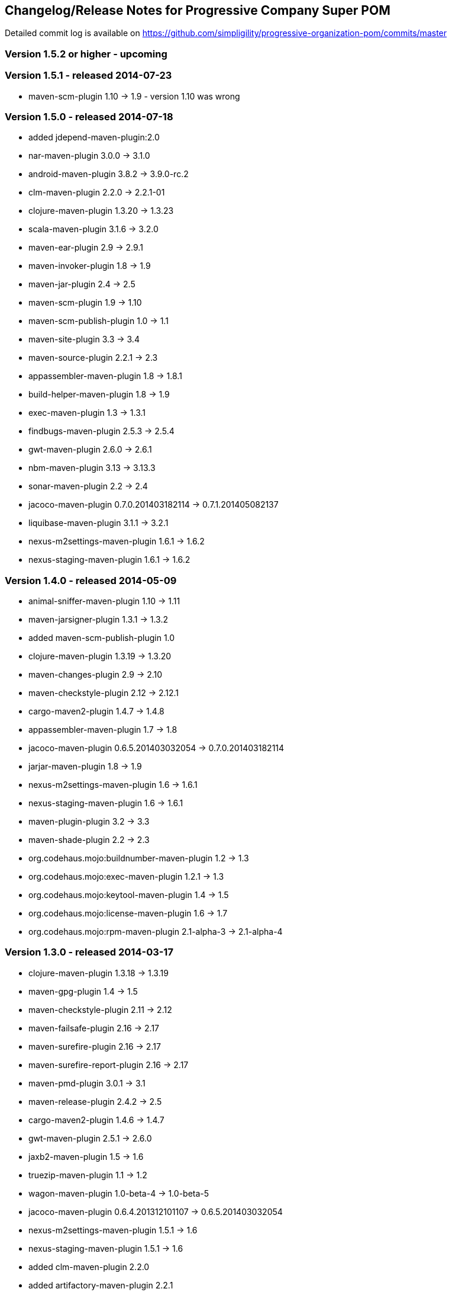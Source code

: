 == Changelog/Release Notes for Progressive Company Super POM

Detailed commit log is available on
https://github.com/simpligility/progressive-organization-pom/commits/master

=== Version 1.5.2 or higher - upcoming

=== Version 1.5.1  - released 2014-07-23

* maven-scm-plugin 1.10 -> 1.9 - version 1.10 was wrong

=== Version 1.5.0 - released 2014-07-18

* added jdepend-maven-plugin:2.0
* nar-maven-plugin  3.0.0 -> 3.1.0
* android-maven-plugin  3.8.2 -> 3.9.0-rc.2
* clm-maven-plugin 2.2.0 -> 2.2.1-01
* clojure-maven-plugin 1.3.20 -> 1.3.23
* scala-maven-plugin 3.1.6 -> 3.2.0
* maven-ear-plugin 2.9 -> 2.9.1
* maven-invoker-plugin 1.8 -> 1.9
* maven-jar-plugin 2.4 -> 2.5
* maven-scm-plugin 1.9 -> 1.10
* maven-scm-publish-plugin 1.0 -> 1.1
* maven-site-plugin 3.3 -> 3.4
* maven-source-plugin 2.2.1 -> 2.3
* appassembler-maven-plugin 1.8 -> 1.8.1
* build-helper-maven-plugin 1.8 -> 1.9
* exec-maven-plugin 1.3 -> 1.3.1
* findbugs-maven-plugin 2.5.3 -> 2.5.4
* gwt-maven-plugin 2.6.0 -> 2.6.1
* nbm-maven-plugin 3.13 -> 3.13.3
* sonar-maven-plugin 2.2 -> 2.4
* jacoco-maven-plugin  0.7.0.201403182114 -> 0.7.1.201405082137
* liquibase-maven-plugin 3.1.1 -> 3.2.1
* nexus-m2settings-maven-plugin 1.6.1 -> 1.6.2
* nexus-staging-maven-plugin 1.6.1 -> 1.6.2

=== Version 1.4.0 - released 2014-05-09

* animal-sniffer-maven-plugin 1.10 -> 1.11
* maven-jarsigner-plugin 1.3.1 -> 1.3.2
* added maven-scm-publish-plugin 1.0
* clojure-maven-plugin 1.3.19 -> 1.3.20
* maven-changes-plugin 2.9 -> 2.10
* maven-checkstyle-plugin 2.12 -> 2.12.1
* cargo-maven2-plugin 1.4.7 -> 1.4.8
* appassembler-maven-plugin 1.7 -> 1.8
* jacoco-maven-plugin  0.6.5.201403032054 -> 0.7.0.201403182114
* jarjar-maven-plugin 1.8 -> 1.9
* nexus-m2settings-maven-plugin 1.6 -> 1.6.1
* nexus-staging-maven-plugin 1.6 -> 1.6.1
* maven-plugin-plugin 3.2 -> 3.3
* maven-shade-plugin 2.2 -> 2.3
* org.codehaus.mojo:buildnumber-maven-plugin 1.2 -> 1.3
* org.codehaus.mojo:exec-maven-plugin  1.2.1 -> 1.3
* org.codehaus.mojo:keytool-maven-plugin 1.4 -> 1.5
* org.codehaus.mojo:license-maven-plugin 1.6 -> 1.7
* org.codehaus.mojo:rpm-maven-plugin 2.1-alpha-3 -> 2.1-alpha-4


=== Version 1.3.0 - released 2014-03-17

* clojure-maven-plugin  1.3.18 -> 1.3.19
* maven-gpg-plugin 1.4 -> 1.5
* maven-checkstyle-plugin 2.11 -> 2.12
* maven-failsafe-plugin 2.16 -> 2.17
* maven-surefire-plugin 2.16 -> 2.17
* maven-surefire-report-plugin 2.16 -> 2.17
* maven-pmd-plugin 3.0.1 -> 3.1
* maven-release-plugin 2.4.2 -> 2.5
* cargo-maven2-plugin 1.4.6 -> 1.4.7
* gwt-maven-plugin 2.5.1 -> 2.6.0
* jaxb2-maven-plugin 1.5 -> 1.6
* truezip-maven-plugin 1.1 -> 1.2
* wagon-maven-plugin 1.0-beta-4 -> 1.0-beta-5
* jacoco-maven-plugin 0.6.4.201312101107 -> 0.6.5.201403032054
* nexus-m2settings-maven-plugin 1.5.1 -> 1.6
* nexus-staging-maven-plugin 1.5.1 -> 1.6
* added clm-maven-plugin 2.2.0
* added artifactory-maven-plugin 2.2.1

=== Version 1.2.0 - released 2014-01-23

* added enforcer check for Maven version
** see https://github.com/simpligility/progressive-organization-pom/pull/9 
** contributed by Karl Heinz Marbaise
* updated maven-jxr-plugin 2.3 -> 2.4
* updated aspectj-maven-plugin 1.5 -> 1.6
* updated android-maven-plugin  3.8.1 -> 3.8.2
* clojure-maven-plugin 1.3.17 -> 1.3.18
* maven-scm-plugin  1.8.1 -> 1.9
* asciidoctor-maven-plugin 0.1.3.1 -> 0.1.4
* cargo-maven2-plugin 1.4.5 -> 1.4.6
* animal-sniffer-maven-plugin 1.9 -> 1.10
* appassembler-maven-plugin 1.6 -> 1.7
* org.codehaus.mojo:cassandra-maven-plugin  1.2.1-1 -> 2.0.0-1
* keytool-maven-plugin 1.3 -> 1.4
* license-maven-plugin 1.5 -> 1.6
* nbm-maven-plugin 3.11.1 -> 3.13
* sqlj-maven-plugin 1.2 -> 1.3
* was6-maven-plugin 1.2 -> 1.2.1
* jacoco-maven-plugin  0.6.3.201306030806 -> 0.6.4.201312101107
* org.liquibase:liquibase-maven-plugin 3.0.7 -> 3.1.1

=== Version 1.1.0 - released 2013-12-02

* gitignore patterns for IntelliJ IDEA
* updated com.github.github:site-maven-plugin to 0.9
* updated android-maven-plugin to 3.8.0
* updated scala-maven-plugin to 3.1.6
* updated maven-checkstyle-plugin 2.11
* updated maven-deploy-plugin to 2.8.1
* updated maven-install-plugin to 2.5.1
* updated maven-release-plugin to 2.4.2
* updated maven-shade-plugin to 2.2
* updated tomcat6-maven-plugin to 2.2
* updated tomcat7-maven-plugin to 2.2
* updated cargo-maven2-plugin to 1.4.5
* updated appassembler-maven-plugin to 1.6
* updated clirr-maven-plugin to 2.6.1
* updated findbugs-maven-plugin to 2.5.3
* updated sonar-maven-plugin to 2.2
* updated sqlj-maven-plugin to 1.2
* updated liquibase-maven-plugin to 3.0.7
* added jacoco-maven-plugin
* updated nexus-m2settings-maven-plugin 1.4.8 -> 1.5.1
* updated nexus-staging-maven-plugin 1.4.8 -> 1.5.1
* updated Maven version to 3.1.1 (since Android Maven Plugin needs it)

=== Version 1.0.0 - released 2013-09-27

* officially announced release, switching to full changelog and versioning now

=== Version 0.8.0

* renamed to progressive-organization-pom
* added scala plugin
* added asciidoctor plugin
* removed nexus maven plugin (deprecated) 
* added liquibase plugin

=== Version 0.7.0

* added wagon plugin
* a bunch of updates to plugins
* added templating plugin

=== Version 0.6.0

* upgraded a few plugins for upcoming Maven 3.1
* fixed wrong pmd plugin version

=== Version 0.5.0

=== Version 0.3.1

* surefire upgrade from 2.12.4 to 2.13
* codenarc upgrade from 0.17-2 to 0.18-1
* nexus-staging-maven-plugin upgrade from 1.2 to 1.3
* rmic-maven-plugin upgrade to 1.2.0 to 1.2.1
* changed to use nexus-staging-maven-plugin for deployment to ossrh

=== Version <= 0.2.0,  prior to 2013 

* created project
* added all apache and codehaus plugins 
* added a bunch of other plugins
* added license, changelog, readme and so on
* started using project for android-maven-plugin,
  maven-android-sdk-deployer and ksoap2-android
* set up for pushing to Central 
* multiple 0.x releases


